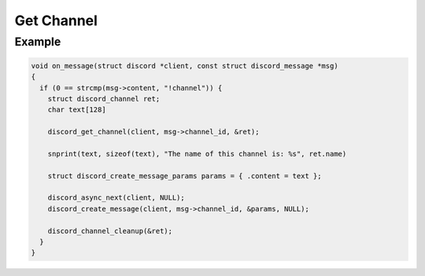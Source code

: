 ..
  Most of our documentation is generated from our source code comments,
    please head to github.com/Cogmasters/concord if you want to contribute!

  The following files contains the documentation used to generate this page: 
  - discord.h (for public datatypes)
  - discord-internal.h (for private datatypes)
  - specs/discord/ (for generated datatypes)

===========
Get Channel
===========

.. doxygenfunction:: discord_get_channel

Example
-------

.. code:: c
   
   void on_message(struct discord *client, const struct discord_message *msg)
   {
     if (0 == strcmp(msg->content, "!channel")) {
       struct discord_channel ret;
       char text[128]

       discord_get_channel(client, msg->channel_id, &ret);

       snprint(text, sizeof(text), "The name of this channel is: %s", ret.name)

       struct discord_create_message_params params = { .content = text };
      
       discord_async_next(client, NULL);
       discord_create_message(client, msg->channel_id, &params, NULL);

       discord_channel_cleanup(&ret);
     }
   }
